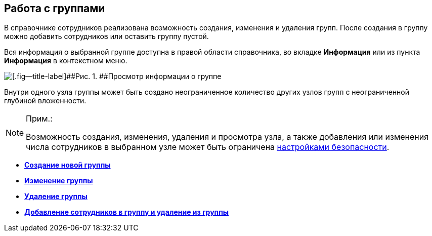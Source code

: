 
== Работа с группами

В справочнике сотрудников реализована возможность создания, изменения и удаления групп. После создания в группу можно добавить сотрудников или оставить группу пустой.

Вся информация о выбранной группе доступна в правой области справочника, во вкладке *Информация* или из пункта *Информация* в контекстном меню.

image::AboutGroup.png[[.fig--title-label]##Рис. 1. ##Просмотр информации о группе]

Внутри одного узла группы может быть создано неограниченное количество других узлов групп с неограниченной глубиной вложенности.

[NOTE]
====
[.note__title]#Прим.:#

Возможность создания, изменения, удаления и просмотра узла, а также добавления или изменения числа сотрудников в выбранном узле может быть ограничена xref:EmployeesDirSecurity.adoc[настройками безопасности].
====

* *xref:CreateNewGroup.adoc[Создание новой группы]* +
* *xref:EditGroup.adoc[Изменение группы]* +
* *xref:DeleteGroup.adoc[Удаление группы]* +
* *xref:AddOrDeleteUser.adoc[Добавление сотрудников в группу и удаление из группы]* +
